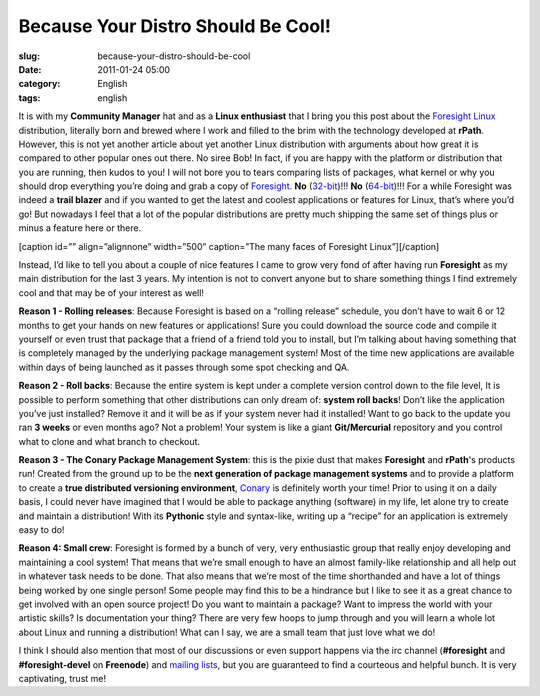 Because Your Distro Should Be Cool!
###################################
:slug: because-your-distro-should-be-cool
:date: 2011-01-24 05:00
:category: English
:tags: english

It is with my **Community Manager** hat and as a **Linux enthusiast**
that I bring you this post about the \ `Foresight
Linux <http://www.foresightlinux.org>`__ distribution, literally born
and brewed where I work and filled to the brim with the technology
developed at **rPath**. However, this is not yet another article about
yet another Linux distribution with arguments about how great it is
compared to other popular ones out there. No siree Bob! In fact, if you
are happy with the platform or distribution that you are running, then
kudos to you! I will not bore you to tears comparing lists of packages,
what kernel or why you should drop everything you’re doing and grab a
copy of `Foresight <http://www.foresightlinux.org>`__. **No**
(`32-bit <https://www.rpath.org/downloadImage?fileId=42755&urlType=0>`__)!!! \ **No**
(`64-bit <https://www.rpath.org/downloadImage?fileId=42767&urlType=0>`__)!!!
For a while Foresight was indeed a **trail blazer** and if you wanted to
get the latest and coolest applications or features for Linux, that’s
where you’d go! But nowadays I feel that a lot of the popular
distributions are pretty much shipping the same set of things plus or
minus a feature here or there.

[caption id=”” align=”alignnone” width=”500” caption=”The many faces of
Foresight Linux”]\ |The many faces of Foresight Linux|\ [/caption]

Instead, I’d like to tell you about a couple of nice features I came to
grow very fond of after having run **Foresight** as my main distribution
for the last 3 years. My intention is not to convert anyone but to share
something things I find extremely cool and that may be of your interest
as well!

**Reason 1 - Rolling releases**: Because Foresight is based on a
“rolling release” schedule, you don’t have to wait 6 or 12 months to get
your hands on new features or applications! Sure you could download the
source code and compile it yourself or even trust that package that a
friend of a friend told you to install, but I’m talking about having
something that is completely managed by the underlying package
management system! Most of the time new applications are available
within days of being launched as it passes through some spot checking
and QA.

**Reason 2 - Roll backs**: Because the entire system is kept under a
complete version control down to the file level, It is possible to
perform something that other distributions can only dream of: **system
roll backs**! Don’t like the application you’ve just installed? Remove
it and it will be as if your system never had it installed! Want to go
back to the update you ran **3 weeks** or even months ago? Not a
problem! Your system is like a giant **Git/Mercurial** repository and
you control what to clone and what branch to checkout.

**Reason 3 - The Conary Package Management System**: this is the pixie
dust that makes **Foresight** and **rPath**'s products run! Created from
the ground up to be the **next generation of package management
systems** and to provide a platform to create a **true distributed
versioning environment**, `Conary <http://wiki.rpath.com/wiki/Conary>`__
is definitely worth your time! Prior to using it on a daily basis, I
could never have imagined that I would be able to package anything
(software) in my life, let alone try to create and maintain a
distribution! With its **Pythonic** style and syntax-like, writing up a
“recipe” for an application is extremely easy to do!

**Reason 4: Small crew**: Foresight is formed by a bunch of very, very
enthusiastic group that really enjoy developing and maintaining a cool
system! That means that we’re small enough to have an almost family-like
relationship and all help out in whatever task needs to be done. That
also means that we’re most of the time shorthanded and have a lot of
things being worked by one single person! Some people may find this to
be a hindrance but I like to see it as a great chance to get involved
with an open source project! Do you want to maintain a package? Want to
impress the world with your artistic skills? Is documentation your
thing? There are very few hoops to jump through and you will learn a
whole lot about Linux and running a distribution! What can I say, we are
a small team that just love what we do!

I think I should also mention that most of our discussions or even
support happens via the irc channel (**#foresight** and
**#foresight-devel** on **Freenode**) and `mailing
lists <http://lists.rpath.org/mailman/listinfo/foresight-devel>`__, but
you are guaranteed to find a courteous and helpful bunch. It is very
captivating, trust me!

.. |The many faces of Foresight Linux| image:: http://farm3.static.flickr.com/2444/3621581862_e90009822a.jpg
   :target: http://farm3.static.flickr.com/2444/3621581862_edb018d6ef_o_d.jpg
